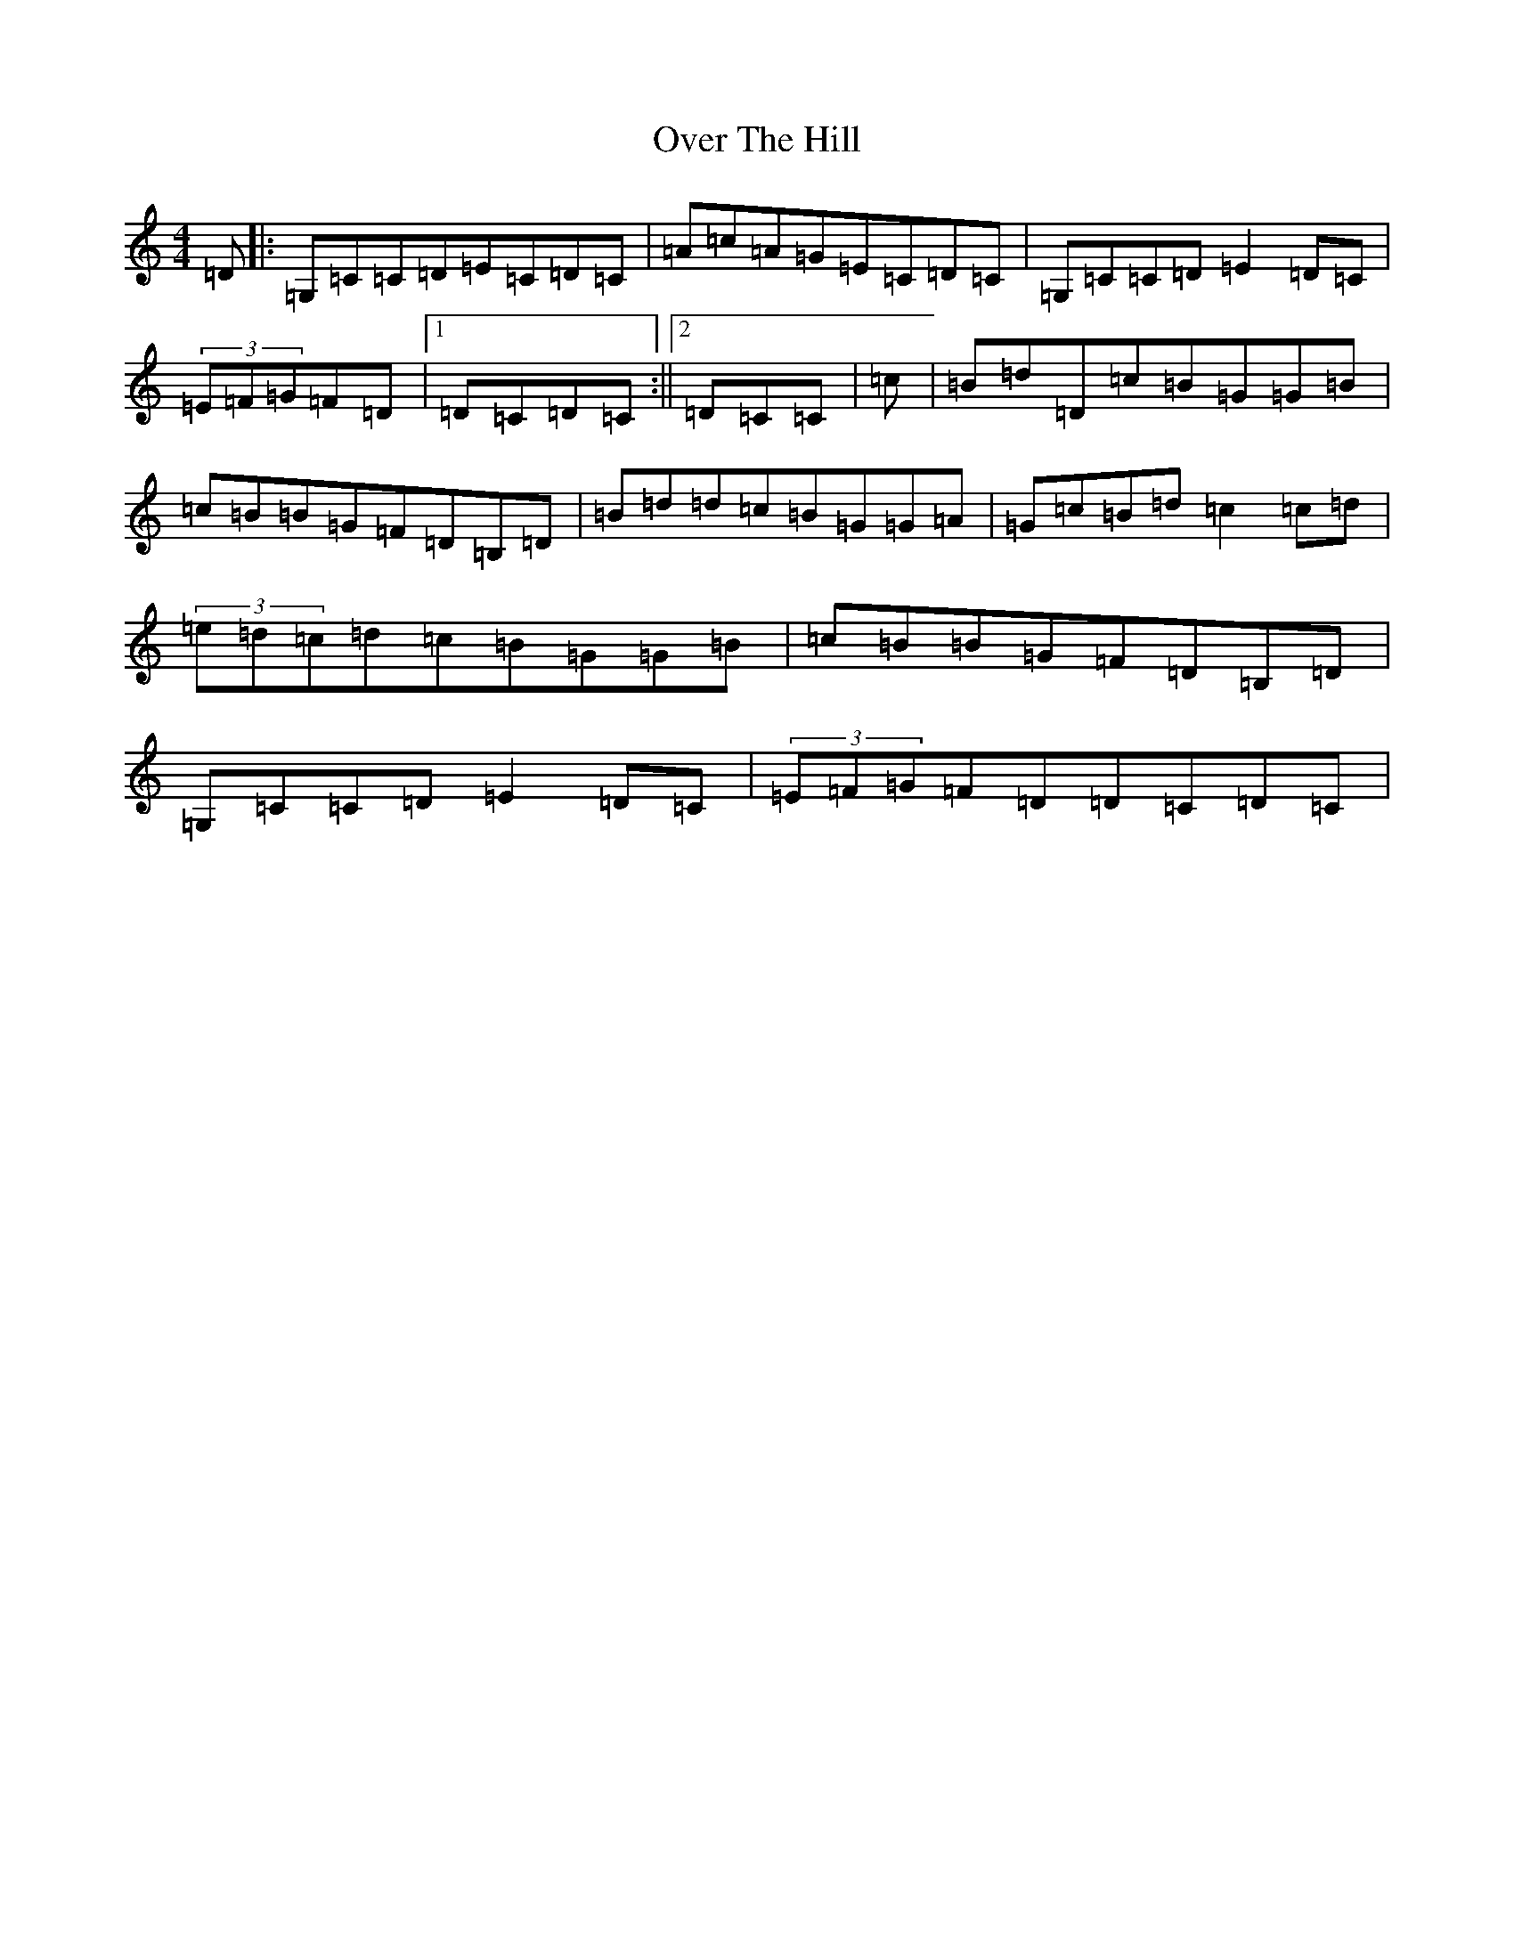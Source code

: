X: 16251
T: Over The Hill
S: https://thesession.org/tunes/13957#setting25187
R: reel
M:4/4
L:1/8
K: C Major
=D|:=G,=C=C=D=E=C=D=C|=A=c=A=G=E=C=D=C|=G,=C=C=D=E2=D=C|(3=E=F=G=F=D|1=D=C=D=C:||2=D=C=C|=c|=B=d=D=c=B=G=G=B|=c=B=B=G=F=D=B,=D|=B=d=d=c=B=G=G=A|=G=c=B=d=c2=c=d|(3=e=d=c=d=c=B=G=G=B|=c=B=B=G=F=D=B,=D|=G,=C=C=D=E2=D=C|(3=E=F=G=F=D=D=C=D=C|